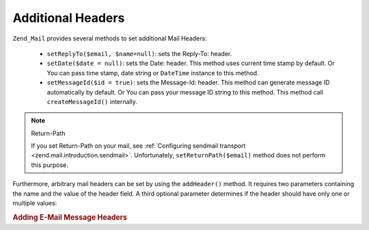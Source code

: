 .. _zend.mail.additional-headers:

Additional Headers
==================

``Zend_Mail`` provides several methods to set additional Mail Headers:



   - ``setReplyTo($email, $name=null)``: sets the Reply-To: header.

   - ``setDate($date = null)``: sets the Date: header. This method uses current time stamp by default. Or You can
     pass time stamp, date string or ``DateTime`` instance to this method.

   - ``setMessageId($id = true)``: sets the Message-Id: header. This method can generate message ID automatically
     by default. Or You can pass your message ID string to this method. This method call ``createMessageId()``
     internally.



.. note:: Return-Path

   If you set Return-Path on your mail, see :ref:`Configuring sendmail transport
   <zend.mail.introduction.sendmail>`. Unfortunately, ``setReturnPath($email)`` method does not perform this
   purpose.

Furthermore, arbitrary mail headers can be set by using the ``addHeader()`` method. It requires two parameters
containing the name and the value of the header field. A third optional parameter determines if the header should
have only one or multiple values:

.. _zend.mail.additional-headers.example-1:

.. rubric:: Adding E-Mail Message Headers

.. code-block:: php
   :linenos:

   $mail = new Zend_Mail();
   $mail->addHeader('X-MailGenerator', 'MyCoolApplication');
   $mail->addHeader('X-greetingsTo', 'Mom', true); // multiple values
   $mail->addHeader('X-greetingsTo', 'Dad', true);


